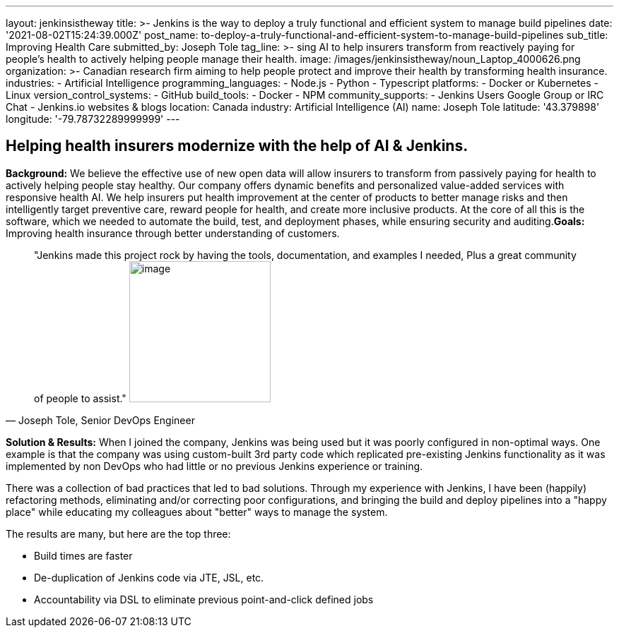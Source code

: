 ---
layout: jenkinsistheway
title: >-
  Jenkins is the way to deploy a truly functional and efficient system to manage
  build pipelines
date: '2021-08-02T15:24:39.000Z'
post_name: to-deploy-a-truly-functional-and-efficient-system-to-manage-build-pipelines
sub_title: Improving Health Care
submitted_by: Joseph Tole
tag_line: >-
  sing AI to help insurers transform from reactively paying for people’s health
  to actively helping people manage their health.
image: /images/jenkinsistheway/noun_Laptop_4000626.png
organization: >-
  Canadian research firm aiming to help people protect and improve their health
  by transforming health insurance.
industries:
  - Artificial Intelligence
programming_languages:
  - Node.js
  - Python
  - Typescript
platforms:
  - Docker or Kubernetes
  - Linux
version_control_systems:
  - GitHub
build_tools:
  - Docker
  - NPM
community_supports:
  - Jenkins Users Google Group or IRC Chat
  - Jenkins.io websites & blogs
location: Canada
industry: Artificial Intelligence (AI)
name: Joseph Tole
latitude: '43.379898'
longitude: '-79.78732289999999'
---





== Helping health insurers modernize with the help of AI & Jenkins.

*Background:* We believe the effective use of new open data will allow insurers to transform from passively paying for health to actively helping people stay healthy. Our company offers dynamic benefits and personalized value-added services with responsive health AI. We help insurers put health improvement at the center of products to better manage risks and then intelligently target preventive care, reward people for health, and create more inclusive products. At the core of all this is the software, which we needed to automate the build, test, and deployment phases, while ensuring security and auditing.*Goals:*  Improving health insurance through better understanding of customers. 





[.testimonal]
[quote, "Joseph Tole, Senior DevOps Engineer"]
"Jenkins made this project rock by having the tools, documentation, and examples I needed, Plus a great community of people to assist."
image:/images/jenkinsistheway/Jenkins-logo.png[image,width=200,height=200]


*Solution & Results:* When I joined the company, Jenkins was being used but it was poorly configured in non-optimal ways. One example is that the company was using custom-built 3rd party code which replicated pre-existing Jenkins functionality as it was implemented by non DevOps who had little or no previous Jenkins experience or training. 

There was a collection of bad practices that led to bad solutions. Through my experience with Jenkins, I have been (happily) refactoring methods, eliminating and/or correcting poor configurations, and bringing the build and deploy pipelines into a "happy place" while educating my colleagues about "better" ways to manage the system.

The results are many, but here are the top three:

* Build times are faster 
* De-duplication of Jenkins code via JTE, JSL, etc. 
* Accountability via DSL to eliminate previous point-and-click defined jobs
